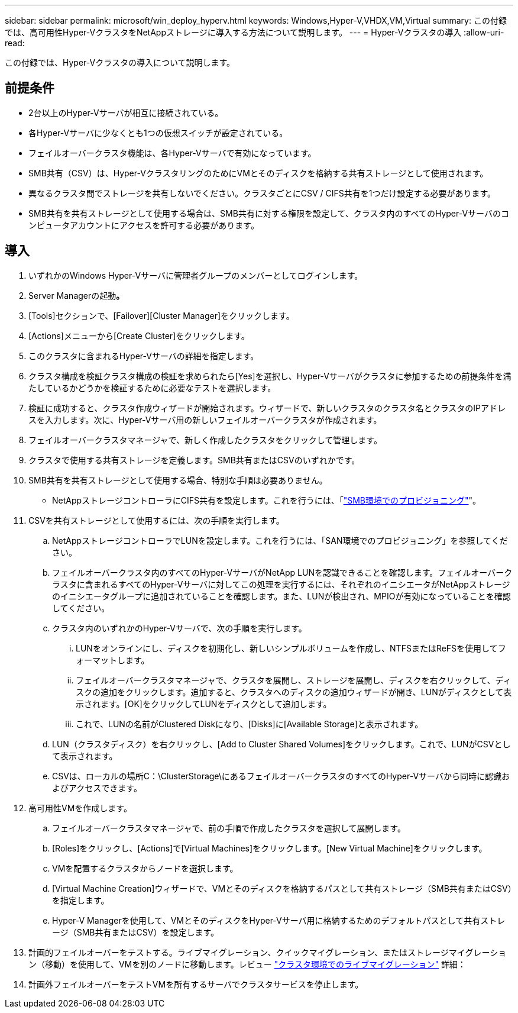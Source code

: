 ---
sidebar: sidebar 
permalink: microsoft/win_deploy_hyperv.html 
keywords: Windows,Hyper-V,VHDX,VM,Virtual 
summary: この付録では、高可用性Hyper-VクラスタをNetAppストレージに導入する方法について説明します。 
---
= Hyper-Vクラスタの導入
:allow-uri-read: 


[role="lead"]
この付録では、Hyper-Vクラスタの導入について説明します。



== 前提条件

* 2台以上のHyper-Vサーバが相互に接続されている。
* 各Hyper-Vサーバに少なくとも1つの仮想スイッチが設定されている。
* フェイルオーバークラスタ機能は、各Hyper-Vサーバで有効になっています。
* SMB共有（CSV）は、Hyper-VクラスタリングのためにVMとそのディスクを格納する共有ストレージとして使用されます。
* 異なるクラスタ間でストレージを共有しないでください。クラスタごとにCSV / CIFS共有を1つだけ設定する必要があります。
* SMB共有を共有ストレージとして使用する場合は、SMB共有に対する権限を設定して、クラスタ内のすべてのHyper-Vサーバのコンピュータアカウントにアクセスを許可する必要があります。




== 導入

. いずれかのWindows Hyper-Vサーバに管理者グループのメンバーとしてログインします。
. Server Managerの起動**。**
. [Tools]セクションで、[Failover][Cluster Manager]をクリックします。
. [Actions]メニューから[Create Cluster]をクリックします。
. このクラスタに含まれるHyper-Vサーバの詳細を指定します。
. クラスタ構成を検証クラスタ構成の検証を求められたら[Yes]を選択し、Hyper-Vサーバがクラスタに参加するための前提条件を満たしているかどうかを検証するために必要なテストを選択します。
. 検証に成功すると、クラスタ作成ウィザードが開始されます。ウィザードで、新しいクラスタのクラスタ名とクラスタのIPアドレスを入力します。次に、Hyper-Vサーバ用の新しいフェイルオーバークラスタが作成されます。
. フェイルオーバークラスタマネージャで、新しく作成したクラスタをクリックして管理します。
. クラスタで使用する共有ストレージを定義します。SMB共有またはCSVのいずれかです。
. SMB共有を共有ストレージとして使用する場合、特別な手順は必要ありません。
+
** NetAppストレージコントローラにCIFS共有を設定します。これを行うには、「link:win_smb.html["SMB環境でのプロビジョニング"]"。


. CSVを共有ストレージとして使用するには、次の手順を実行します。
+
.. NetAppストレージコントローラでLUNを設定します。これを行うには、「SAN環境でのプロビジョニング」を参照してください。
.. フェイルオーバークラスタ内のすべてのHyper-VサーバがNetApp LUNを認識できることを確認します。フェイルオーバークラスタに含まれるすべてのHyper-Vサーバに対してこの処理を実行するには、それぞれのイニシエータがNetAppストレージのイニシエータグループに追加されていることを確認します。また、LUNが検出され、MPIOが有効になっていることを確認してください。
.. クラスタ内のいずれかのHyper-Vサーバで、次の手順を実行します。
+
... LUNをオンラインにし、ディスクを初期化し、新しいシンプルボリュームを作成し、NTFSまたはReFSを使用してフォーマットします。
... フェイルオーバークラスタマネージャで、クラスタを展開し、ストレージを展開し、ディスクを右クリックして、ディスクの追加をクリックします。追加すると、クラスタへのディスクの追加ウィザードが開き、LUNがディスクとして表示されます。[OK]をクリックしてLUNをディスクとして追加します。
... これで、LUNの名前がClustered Diskになり、[Disks]に[Available Storage]と表示されます。


.. LUN（クラスタディスク）を右クリックし、[Add to Cluster Shared Volumes]をクリックします。これで、LUNがCSVとして表示されます。
.. CSVは、ローカルの場所C：\ClusterStorage\にあるフェイルオーバークラスタのすべてのHyper-Vサーバから同時に認識およびアクセスできます。


. 高可用性VMを作成します。
+
.. フェイルオーバークラスタマネージャで、前の手順で作成したクラスタを選択して展開します。
.. [Roles]をクリックし、[Actions]で[Virtual Machines]をクリックします。[New Virtual Machine]をクリックします。
.. VMを配置するクラスタからノードを選択します。
.. [Virtual Machine Creation]ウィザードで、VMとそのディスクを格納するパスとして共有ストレージ（SMB共有またはCSV）を指定します。
.. Hyper-V Managerを使用して、VMとそのディスクをHyper-Vサーバ用に格納するためのデフォルトパスとして共有ストレージ（SMB共有またはCSV）を設定します。


. 計画的フェイルオーバーをテストする。ライブマイグレーション、クイックマイグレーション、またはストレージマイグレーション（移動）を使用して、VMを別のノードに移動します。レビュー link:win_deploy_hyperv_lmce.html["クラスタ環境でのライブマイグレーション"] 詳細：
. 計画外フェイルオーバーをテストVMを所有するサーバでクラスタサービスを停止します。

